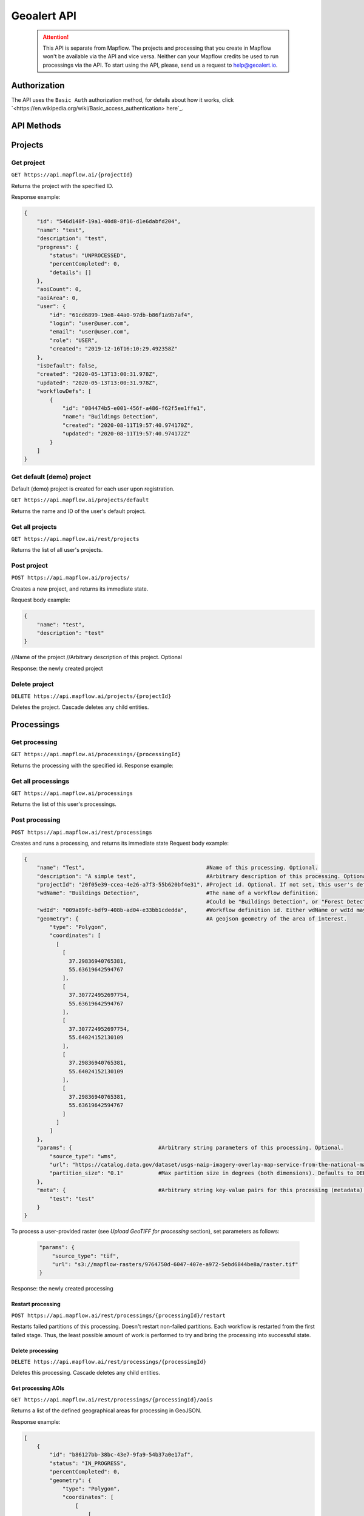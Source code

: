 Geoalert API
===========

 .. attention::
  This API is separate from Mapflow. The projects and processing that you create in Mapflow won't be available via the API and vice versa. Neither can your Mapflow credits be used to run processings via the API. To start using the API, please, send us a request to help@geoalert.io. 

Authorization
-------------

The API uses the ``Basic Auth`` authorization method, for details about how it works, click `<https://en.wikipedia.org/wiki/Basic_access_authentication> here`_.

API Methods
-----------

Projects
--------

Get project
"""""""""""

``GET https://api.mapflow.ai/{projectId}`` 

Returns the project with the specified ID.  

Response example:

.. code:: json

    {
        "id": "546d148f-19a1-40d8-8f16-d1e6dabfd204",
        "name": "test",
        "description": "test",
        "progress": {
            "status": "UNPROCESSED",
            "percentCompleted": 0,
            "details": []
        },
        "aoiCount": 0,
        "aoiArea": 0,
        "user": {
            "id": "61cd6899-19e8-44a0-97db-b86f1a9b7af4",
            "login": "user@user.com",
            "email": "user@user.com",
            "role": "USER",
            "created": "2019-12-16T16:10:29.492358Z"
        },
        "isDefault": false,
        "created": "2020-05-13T13:00:31.978Z",
        "updated": "2020-05-13T13:00:31.978Z",
        "workflowDefs": [
            {
                "id": "084474b5-e001-456f-a486-f62f5ee1ffe1",
                "name": "Buildings Detection",
                "created": "2020-08-11T19:57:40.974170Z",
                "updated": "2020-08-11T19:57:40.974172Z"
            }
        ]
    }


Get default (demo) project
""""""""""""""""""""""""""

Default (demo) project is created for each user upon registration.

``GET https://api.mapflow.ai/projects/default`` 

Returns the name and ID of the user's default project.  

Get all projects
""""""""""""""""

``GET https://api.mapflow.ai/rest/projects`` 

Returns the list of all user's projects.  


Post project
""""""""""""

``POST https://api.mapflow.ai/projects/``

Creates a new project, and returns its immediate state.  

Request body example:

.. code:: json

    {
        "name": "test",          
        "description": "test"
    }



//Name of the project
//Arbitrary description of this project. Optional

Response: the newly created project

Delete project
""""""""""""""

``DELETE https://api.mapflow.ai/projects/{projectId}`` 

Deletes the project. Cascade deletes any child entities.

Processings
-----------

Get processing
""""""""""""""

``GET https://api.mapflow.ai/processings/{processingId}``

Returns the processing with the specified id.  
Response example:

.. code:: json
    {
        "id": "b86127bb-38bc-43e7-9fa9-54b37a0e17af",
        "name": "Buildings Detection4",
        "projectId": "b041da8c-3af3-4269-b4b2-6e3cfe26520c",
        "vectorLayer": {
            "id": "098ff0e4-ac3e-45f9-a049-cf84ac45e5c1",
            "name": "Buildings Detection4",
            "tileJsonUrl": "http://localhost:8600/api/layers/7448c462-6078-49d6-b64a-289c4320508c.json",
            "tileUrl": "http://localhost:8600/api/layers/7448c462-6078-49d6-b64a-289c4320508c/tiles/{z}/{x}/{y}.vector.pbf"
        },
        "rasterLayer": {
            "id": "f56ba4c8-30cb-4a54-9aca-cb66214ea2f8",
            "tileJsonUrl": "http://localhost:8500/api/v0/cogs/tiles.json?uri=s3://mapflow-rasters/4f64797d-bfb2-4433-bf56-3bcfd790ee20",
            "tileUrl": "http://localhost:8500/api/v0/cogs/tiles/{z}/{x}/{y}.png?uri=s3://mapflow-rasters/4f64797d-bfb2-4433-bf56-3bcfd790ee20"
        },
        "workflowDef": {
            "id": "9b70a8fc-6e63-4929-b287-c2307d06e678",
            "name": "Buildings Detection",
            "created": "2020-05-06T23:08:50.412Z",
            "updated": "2020-05-06T23:08:50.412Z"
        },
        "externalWfIds": [
            146923
        ],
        "aoiCount": 1,
        "aoiArea": 265197,
        "status": "OK",
        "percentCompleted": 100,
        "params": {
            "source_type": "tif",
            "url": "s3://mapflow-rasters/7689666a-a707-4307-8c76-bf8c2ee3e0e4/raster.tif",
            "zoom": "18"
        },
        "meta": {
            "test": "test"
        },
        "created": "2020-05-06T23:13:57.239Z",
        "updated": "2020-05-06T23:13:57.239Z"
    }


Get all processings
"""""""""""""""""""

``GET https://api.mapflow.ai/processings``

Returns the list of this user's processings.  

Post processing
"""""""""""""""

``POST https://api.mapflow.ai/rest/processings``

Creates and runs a processing, and returns its immediate state  
Request body example:

.. code:: json

    {
        "name": "Test",                                      #Name of this processing. Optional.
        "description": "A simple test",                      #Arbitrary description of this processing. Optional.
        "projectId": "20f05e39-ccea-4e26-a7f3-55b620bf4e31", #Project id. Optional. If not set, this user's default project will be used.
        "wdName": "Buildings Detection",                     #The name of a workflow definition.
                                                             #Could be "Buildings Detection", or "Forest Detection", etc. See ref. below
        "wdId": "009a89fc-bdf9-408b-ad04-e33bb1cdedda",      #Workflow definition id. Either wdName or wdId may be specified.
        "geometry": {                                        #A geojson geometry of the area of interest.
            "type": "Polygon",
            "coordinates": [
              [
                [
                  37.29836940765381,
                  55.63619642594767
                ],
                [
                  37.307724952697754,
                  55.63619642594767
                ],
                [
                  37.307724952697754,
                  55.64024152130109
                ],
                [
                  37.29836940765381,
                  55.64024152130109
                ],
                [
                  37.29836940765381,
                  55.63619642594767
                ]
              ]
            ]
        },
        "params": {                           #Arbitrary string parameters of this processing. Optional.
            "source_type": "wms",
            "url": "https://catalog.data.gov/dataset/usgs-naip-imagery-overlay-map-service-from-the-national-map/resource/776e4050-213c-4203-91b8-657d8fa4b009",
            "partition_size": "0.1"           #Max partition size in degrees (both dimensions). Defaults to DEFAULT_PARTITION_SIZE=0.1.
        },
        "meta": {                             #Arbitrary string key-value pairs for this processing (metadata). Optional.
            "test": "test"
        }
    }


To process a user-provided raster (see `Upload GeoTIFF for processing` section), set parameters as follows:  

 .. code:: json

        "params": {
            "source_type": "tif",
            "url": "s3://mapflow-rasters/9764750d-6047-407e-a972-5ebd6844be8a/raster.tif"
        }

Response: the newly created processing

Restart processing
^^^^^^^^^^^^^^^^^^

``POST https://api.mapflow.ai/rest/processings/{processingId}/restart``  

Restarts failed partitions of this processing. Doesn't restart non-failed partitions. Each workflow is restarted from the first failed stage. Thus, the least possible amount of work is performed to try and bring the processing into successful state.

Delete processing
^^^^^^^^^^^^^^^^^

``DELETE https://api.mapflow.ai/rest/processings/{processingId}``

Deletes this processing. Cascade deletes any child entities.

Get processing AOIs
^^^^^^^^^^^^^^^^^^^

``GET https://api.mapflow.ai/rest/processings/{processingId}/aois``  

Returns a list of the defined geographical areas for processing in GeoJSON.  

Response example:


.. code:: json

    [
        {
            "id": "b86127bb-38bc-43e7-9fa9-54b37a0e17af",
            "status": "IN_PROGRESS",
            "percentCompleted": 0,
            "geometry": {
                "type": "Polygon",
                "coordinates": [
                    [
                        [
                            37.29836940765381,
                            55.63619642594767
                        ],
                        [
                            37.29836940765381,
                            55.64024152130109
                        ],
                        [
                            37.307724952697754,
                            55.64024152130109
                        ],
                        [
                            37.307724952697754,
                            55.63619642594767
                        ],
                        [
                            37.29836940765381,
                            55.63619642594767
                        ]
                    ]
                ]
            },
            "area": 265197,
            "externalWfIds": [
                "146923"
            ]
        }
    ]


Downloading processing results
^^^^^^^^^^^^^^^^^^^^^^^^^^^^^^

``GET https://api.mapflow.ai/rest/processings/{processingId}/result``

Returns geojson results of this processing as an octet stream. Should only be called on a successfully completed processing.


Upload GeoTIFF for processing
-----------------------------

``POST https://api.mapflow.ai/rest/rasters``

Can be used to upload a raster for further processing. Returns URI to the uploaded raster. This URI can be referenced when starting a processing.  
The request is a multipart request whith the only part "file" - which contains the raster.
Request example with ``cURL``:  

    .. code:: bash

          curl -X POST \
          https://api.mapflow.ai/rasters \
          -H 'authorization: <Insert auth header value>' \
          -H 'content-type: multipart/form-data; boundary=----WebKitFormBoundary7MA4YWxkTrZu0gW' \
          -F file=@custom_raster.tif



Response example:  

``{"uri": "s3://mapflow-rasters/9764750d-6047-407e-a972-5ebd6844be8a/raster.tif"}``


API reference
-------------

wdName
""""""

   .. tabularcolumns:: |p{5cm}|p{7cm}|p{7cm}|

   .. csv-table::
      :file: _static/api_ref_wdname.csv 
      :header-rows: 1 
      :class: longtable
      :widths: 1 1 1


source_type
"""""""""""

   .. tabularcolumns:: |p{5cm}|p{7cm}|p{7cm}|

   .. csv-table::
      :file: _static/api_ref_source.csv 
      :header-rows: 1 
      :class: longtable
      :widths: 1 1 1



status
""""""

   .. tabularcolumns:: |p{5cm}|p{7cm}|p{7cm}|

   .. csv-table::
      :file: _static/api_ref_status.csv 
      :header-rows: 1 
      :class: longtable
      :widths: 1 1 1
